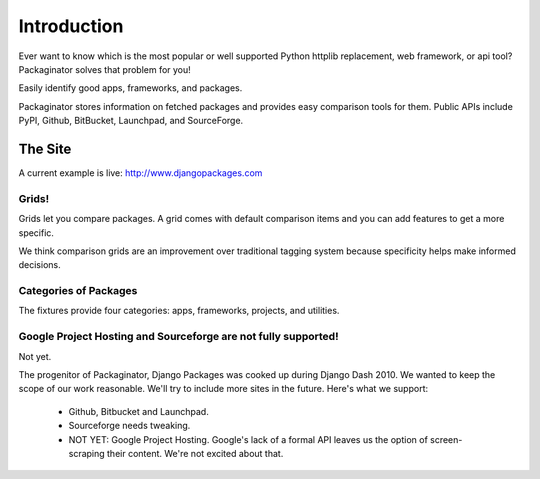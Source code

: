 =============
Introduction
=============

Ever want to know which is the most popular or well supported Python httplib replacement, web framework, or api tool? Packaginator solves that problem for you!

Easily identify good apps, frameworks, and packages.

Packaginator stores information on fetched packages and provides easy comparison tools for them. Public APIs include PyPI, Github, BitBucket, Launchpad, and SourceForge.

The Site
--------

A current example is live: http://www.djangopackages.com

Grids!
~~~~~~

Grids let you compare packages. A grid comes with default comparison items and you can add features to get a more specific.

We think comparison grids are an improvement over traditional tagging system because specificity helps make informed decisions.

Categories of Packages
~~~~~~~~~~~~~~~~~~~~~~

The fixtures provide four categories: apps, frameworks, projects, and utilities.

Google Project Hosting and Sourceforge are not fully supported!
~~~~~~~~~~~~~~~~~~~~~~~~~~~~~~~~~~~~~~~~~~~~~~~~~~~~~~~~~~~~~~~

Not yet.

The progenitor of Packaginator, Django Packages was cooked up during Django Dash 2010. We wanted to keep the scope of our work reasonable. We'll try to include more sites in the future. Here's what we support:

 * Github, Bitbucket and Launchpad.
 * Sourceforge needs tweaking.
 * NOT YET: Google Project Hosting. Google's lack of a formal API leaves us the option of screen-scraping their content. We're not excited about that.
